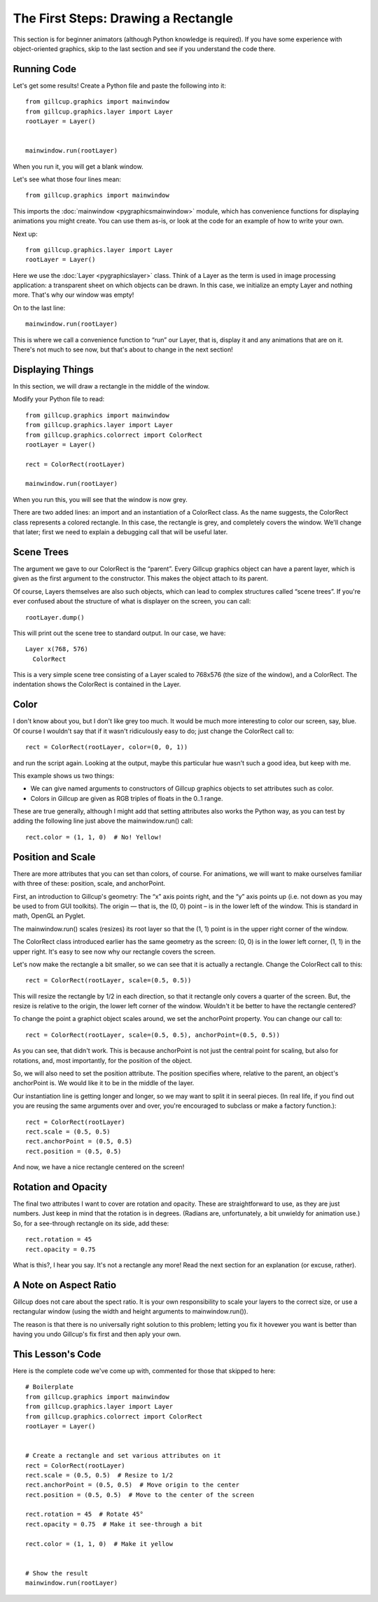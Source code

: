The First Steps: Drawing a Rectangle
====================================

This section is for beginner animators (although Python knowledge is required).
If you have some experience with object-oriented graphics, skip to the last
section and see if you understand the code there.

Running Code
------------

Let's get some results! Create a Python file and paste the following into it::

    from gillcup.graphics import mainwindow
    from gillcup.graphics.layer import Layer
    rootLayer = Layer()


    mainwindow.run(rootLayer)

When you run it, you will get a blank window.

Let's see what those four lines mean::

    from gillcup.graphics import mainwindow

This imports the :doc:`mainwindow <pygraphicsmainwindow>` module, which has
convenience functions for displaying animations you might create.
You can use them as-is, or look at the code for an example of how to write your
own.

Next up::

    from gillcup.graphics.layer import Layer
    rootLayer = Layer()

Here we use the :doc:`Layer <pygraphicslayer>` class. Think of a Layer as the
term is used in image processing application: a transparent sheet on which
objects can be drawn. In this case, we initialize an empty Layer and nothing
more. That's why our window was empty!

On to the last line::

    mainwindow.run(rootLayer)

This is where we call a convenience function to “run” our Layer, that is,
display it and any animations that are on it. There's not much to see now,
but that's about to change in the next section!


Displaying Things
-----------------

In this section, we will draw a rectangle in the middle of the window.

Modify your Python file to read::

    from gillcup.graphics import mainwindow
    from gillcup.graphics.layer import Layer
    from gillcup.graphics.colorrect import ColorRect
    rootLayer = Layer()

    rect = ColorRect(rootLayer)

    mainwindow.run(rootLayer)

When you run this, you will see that the window is now grey.

There are two added lines: an import and an instantiation of a ColorRect class.
As the name suggests, the ColorRect class represents a colored rectangle.
In this case, the rectangle is grey, and completely covers the window.
We'll change that later; first we need to explain a debugging call that will
be useful later.


Scene Trees
-----------

The argument we gave to our ColorRect is the “parent”. Every Gillcup graphics
object can have a parent layer, which is given as the first argument to the
constructor. This makes the object attach to its parent.

Of course, Layers themselves are also such objects, which can lead to complex
structures called “scene trees”. If you're ever confused about the structure
of what is displayer on the screen, you can call::

    rootLayer.dump()

This will print out the scene tree to standard output. In our case, we have::

    Layer x(768, 576)
      ColorRect

This is a very simple scene tree consisting of a Layer scaled to 768x576
(the size of the window), and a ColorRect. The indentation shows the ColorRect
is contained in the Layer.


Color
-----

I don't know about you, but I don't like grey too much. It would be much more
interesting to color our screen, say, blue. Of course I wouldn't say that if
it wasn't ridiculously easy to do; just change the ColorRect call to::

    rect = ColorRect(rootLayer, color=(0, 0, 1))

and run the script again. Looking at the output, maybe this particular hue
wasn't such a good idea, but keep with me.

This example shows us two things:

-   We can give named arguments to constructors of Gillcup graphics objects to
    set attributes such as color.
-   Colors in Gillcup are given as RGB triples of floats in the 0..1 range.

These are true generally, although I might add that setting attributes also
works the Python way, as you can test by adding the following line just above
the mainwindow.run() call::

    rect.color = (1, 1, 0)  # No! Yellow!


Position and Scale
------------------

There are more attributes that you can set than colors, of course. For
animations, we will want to make ourselves familiar with three of these:
position, scale, and anchorPoint.

First, an introduction to Gillcup's geometry: The “x” axis points right,
and the “y” axis points up (i.e. not down as you may be used to from GUI
toolkits). The origin — that is, the (0, 0) point – is in the lower left
of the window. This is standard in math, OpenGL an Pyglet.

The mainwindow.run() scales (resizes) its root layer so that the (1, 1) point
is in the upper right corner of the window.

The ColorRect class introduced earlier has the same geometry as the screen:
(0, 0) is in the lower left corner, (1, 1) in the upper right. It's easy to see
now why our rectangle covers the screen.

Let's now make the rectangle a bit smaller, so we can see that it is actually
a rectangle. Change the ColorRect call to this::

    rect = ColorRect(rootLayer, scale=(0.5, 0.5))

This will resize the rectangle by 1/2 in each direction, so that it rectangle
only covers a quarter of the screen. But, the resize is relative to the origin,
the lower left corner of the window. Wouldn't it be better to have the
rectangle centered?

To change the point a graphict object scales around, we set the anchorPoint
property. You can change our call to::

    rect = ColorRect(rootLayer, scale=(0.5, 0.5), anchorPoint=(0.5, 0.5))

As you can see, that didn't work. This is because anchorPoint is not just
the central point for scaling, but also for rotations, and, most importantly,
for the position of the object.

So, we will also need to set the position attribute. The position specifies
where, relative to the parent, an object's anchorPoint is. We would like
it to be in the middle of the layer.

Our instantiation line is getting longer and longer, so we may want to split
it in seeral pieces. (In real life, if you find out you are reusing the
same arguments over and over, you're encouraged to subclass or make a factory
function.)::

    rect = ColorRect(rootLayer)
    rect.scale = (0.5, 0.5)
    rect.anchorPoint = (0.5, 0.5)
    rect.position = (0.5, 0.5)

And now, we have a nice rectangle centered on the screen!


Rotation and Opacity
--------------------

The final two attributes I want to cover are rotation and opacity. These
are straightforward to use, as they are just numbers. Just keep in mind that
the rotation is in degrees. (Radians are, unfortunately, a bit unwieldy for
animation use.) So, for a see-through rectangle on its side, add these::

    rect.rotation = 45
    rect.opacity = 0.75

What is this?, I hear you say. It's not a rectangle any more! Read the next
section for an explanation (or excuse, rather).

A Note on Aspect Ratio
----------------------

Gillcup does not care about the spect ratio. It is your own
responsibility to scale your layers to the correct size, or use a rectangular
window (using the width and height arguments to mainwindow.run()).

The reason is that there is no universally right solution to this problem;
letting you fix it hovewer you want is better than having you undo Gillcup's
fix first and then aply your own.


This Lesson's Code
------------------

Here is the complete code we've come up with, commented for those that skipped
to here::

    # Boilerplate
    from gillcup.graphics import mainwindow
    from gillcup.graphics.layer import Layer
    from gillcup.graphics.colorrect import ColorRect
    rootLayer = Layer()


    # Create a rectangle and set various attributes on it
    rect = ColorRect(rootLayer)
    rect.scale = (0.5, 0.5)  # Resize to 1/2
    rect.anchorPoint = (0.5, 0.5)  # Move origin to the center
    rect.position = (0.5, 0.5)  # Move to the center of the screen

    rect.rotation = 45  # Rotate 45°
    rect.opacity = 0.75  # Make it see-through a bit

    rect.color = (1, 1, 0)  # Make it yellow


    # Show the result
    mainwindow.run(rootLayer)  



